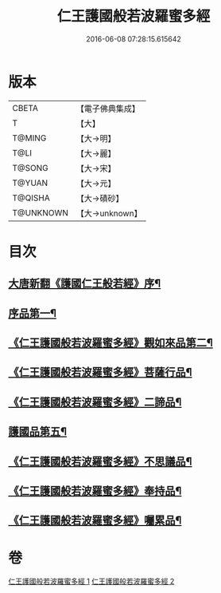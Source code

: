 #+TITLE: 仁王護國般若波羅蜜多經 
#+DATE: 2016-06-08 07:28:15.615642

* 版本
 |     CBETA|【電子佛典集成】|
 |         T|【大】     |
 |    T@MING|【大→明】   |
 |      T@LI|【大→麗】   |
 |    T@SONG|【大→宋】   |
 |    T@YUAN|【大→元】   |
 |   T@QISHA|【大→磧砂】  |
 | T@UNKNOWN|【大→unknown】|

* 目次
** [[file:KR6c0203_001.txt::001-0834a13][大唐新翻《護國仁王般若經》序¶]]
** [[file:KR6c0203_001.txt::001-0834c8][序品第一¶]]
** [[file:KR6c0203_001.txt::001-0835b10][《仁王護國般若波羅蜜多經》觀如來品第二¶]]
** [[file:KR6c0203_001.txt::001-0836b10][《仁王護國般若波羅蜜多經》菩薩行品¶]]
** [[file:KR6c0203_001.txt::001-0839a2][《仁王護國般若波羅蜜多經》二諦品¶]]
** [[file:KR6c0203_002.txt::002-0840a9][護國品第五¶]]
** [[file:KR6c0203_002.txt::002-0840c17][《仁王護國般若波羅蜜多經》不思議品¶]]
** [[file:KR6c0203_002.txt::002-0841a22][《仁王護國般若波羅蜜多經》奉持品¶]]
** [[file:KR6c0203_002.txt::002-0844b5][《仁王護國般若波羅蜜多經》囑累品¶]]

* 卷
[[file:KR6c0203_001.txt][仁王護國般若波羅蜜多經 1]]
[[file:KR6c0203_002.txt][仁王護國般若波羅蜜多經 2]]


